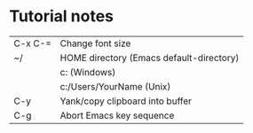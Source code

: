* Tutorial notes

| C-x C-= | Change font size                         |
| ~/      | HOME directory (Emacs default-directory) |
|         | c:\Users\YourName (Windows)              |
|         | c:/Users/YourName (Unix)                 |
| C-y     | Yank/copy clipboard into buffer          |
| C-g     | Abort Emacs key sequence                 |

